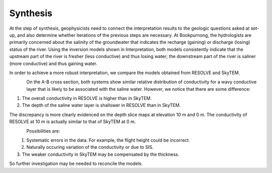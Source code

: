 .. _bookpurnong_synthesis:

Synthesis
=========

At the step of synthesis, geophysicists need to connect the interpretation
results to the geologic questions asked at set-up, and also determine whether
iterations of the previous steps are necessary. At Bookpurnong, the
hydrologists are primarily concerned about the salinity of the groundwater
that indicates the recharge (gaining) or discharge (losing) status of the
river. Using the inversion models shown in Interpretation, both models
consistently indicate that the upstream part of the river is fresher (less
conductive) and thus losing water; the downstream part of the river is saliner
(more conductive) and thus gaining water.

In order to achieve a more robust interpretation, we compare the models
obtained from RESOLVE and SkyTEM.

.. figure:: ./images/booky-comparemodel1.jpg
    :align: left
    :scale: 80%
    :name: booky-comparemodel1

On the A-B cross section, both systems show similar relative distribution of
conductivity for a wavy conductive layer that is likely to be associated with
the saline water. However, we notice that there are some difference:

(1) The overall conductivity in RESOLVE is higher than in SkyTEM.

(2) The depth of the saline water layer is shallower in RESOLVE than in SkyTEM.

The discrepancy is more clearly evidenced on the depth slice maps at elevation
10 m and 0 m. The conductivity of RESOLVE at 10 m is actually similar to that
of SkyTEM at 0 m.

.. figure:: ./images/booky-comparemodel2.jpg
    :align: left
    :scale: 80%
    :name: booky-comparemodel2

.. figure:: ./images/booky-comparemodel3.jpg
    :align: left
    :scale: 80%
    :name: booky-comparemodel3

Possibilities are:

(1) Systematic errors in the data. For example, the flight height could be incorrect.

(2) Naturally occuring variation of the conductivity or due to SIS.

(3) The weaker conductivity in SkyTEM may be compensated by the thickness.

So further investigation may be needed to reconcile the models.






